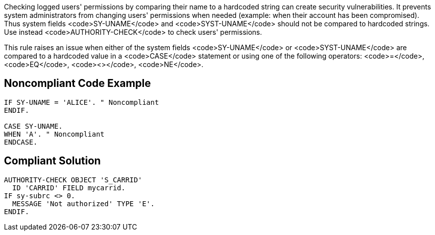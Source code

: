 Checking logged users' permissions by comparing their name to a hardcoded string can create security vulnerabilities. It prevents system administrators from changing users' permissions when needed (example: when their account has been compromised). Thus system fields <code>SY-UNAME</code> and <code>SYST-UNAME</code> should not be compared to hardcoded strings. Use instead <code>AUTHORITY-CHECK</code> to check users' permissions.

This rule raises an issue when either of the system fields <code>SY-UNAME</code> or <code>SYST-UNAME</code> are compared to a hardcoded value in a <code>CASE</code> statement or using one of the following operators: <code>=</code>, <code>EQ</code>, <code><></code>, <code>NE</code>.

== Noncompliant Code Example

----
IF SY-UNAME = 'ALICE'. " Noncompliant
ENDIF.

CASE SY-UNAME.
WHEN 'A'. " Noncompliant
ENDCASE.
----

== Compliant Solution

----
AUTHORITY-CHECK OBJECT 'S_CARRID' 
  ID 'CARRID' FIELD mycarrid.
IF sy-subrc <> 0. 
  MESSAGE 'Not authorized' TYPE 'E'. 
ENDIF. 
----
